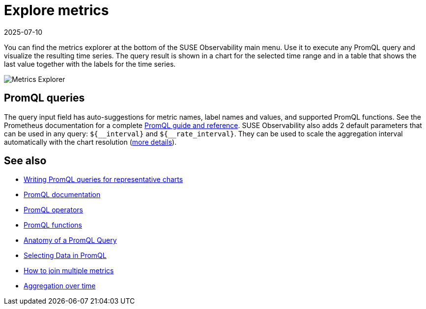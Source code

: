 = Explore metrics
:revdate: 2025-07-10
:page-revdate: {revdate}
:description: SUSE Observability

You can find the metrics explorer at the bottom of the SUSE Observability main menu. Use it to execute any PromQL query and visualize the resulting time series. The query result is shown in a chart for the selected time range and in a table that shows the last value together with the labels for the time series.

image::k8s/k8s-metrics-explorer.png[Metrics Explorer]

== PromQL queries

The query input field has auto-suggestions for metric names, label names and values, and supported PromQL functions. See the Prometheus documentation for a complete https://prometheus.io/docs/prometheus/latest/querying/basics/[PromQL guide and reference]. SUSE Observability also adds 2 default parameters that can be used in any query: `+${__interval}+` and `+${__rate_interval}+`. They can be used to scale the aggregation interval automatically with the chart resolution (xref:/use/metrics/k8s-writing-promql-for-charts.adoc[more details]).

== See also

* xref:/use/metrics/k8s-writing-promql-for-charts.adoc[Writing PromQL queries for representative charts]
* https://prometheus.io/docs/prometheus/latest/querying/basics/[PromQL documentation]
* https://prometheus.io/docs/prometheus/latest/querying/operators/[PromQL operators]
* https://prometheus.io/docs/prometheus/latest/querying/functions/[PromQL functions]
* https://promlabs.com/blog/2020/06/18/the-anatomy-of-a-promql-query/[Anatomy of a PromQL Query]
* https://promlabs.com/blog/2020/07/02/selecting-data-in-promql/[Selecting Data in PromQL]
* https://iximiuz.com/en/posts/prometheus-vector-matching/[How to join multiple metrics]
* https://iximiuz.com/en/posts/prometheus-functions-agg-over-time/[Aggregation over time]
